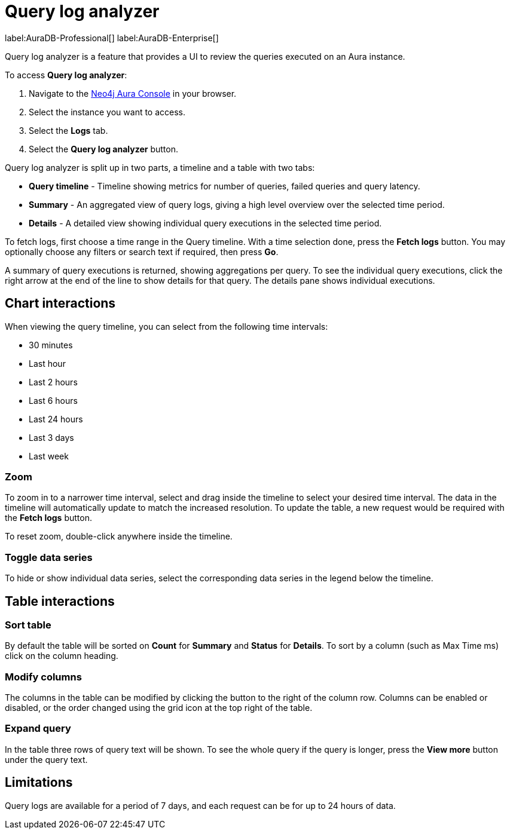 [[aura-monitoring]]
= Query log analyzer

label:AuraDB-Professional[]
label:AuraDB-Enterprise[]

Query log analyzer is a feature that provides a UI to review the queries executed on an Aura instance.

To access *Query log analyzer*:

. Navigate to the https://console.neo4j.io/?product=aura-db[Neo4j Aura Console] in your browser.
. Select the instance you want to access.
. Select the *Logs* tab.
. Select the *Query log analyzer* button.

Query log analyzer is split up in two parts, a timeline and a table with two tabs:

* *Query timeline* - Timeline showing metrics for number of queries, failed queries and query latency.
* *Summary* - An aggregated view of query logs, giving a high level overview over the selected time period.
* *Details* - A detailed view showing individual query executions in the selected time period. 

To fetch logs, first choose a time range in the Query timeline. 
With a time selection done, press the *Fetch logs* button. 
You may optionally choose any filters or search text if required, then press *Go*.

A summary of query executions is returned, showing aggregations per query.
To see the individual query executions, click the right arrow at the end of the line to show details for that query.
The details pane shows individual executions.

== Chart interactions

When viewing the query timeline, you can select from the following time intervals:

* 30 minutes
* Last hour
* Last 2 hours
* Last 6 hours
* Last 24 hours
* Last 3 days
* Last week

=== Zoom

To zoom in to a narrower time interval, select and drag inside the timeline to select your desired time interval.
The data in the timeline will automatically update to match the increased resolution.
To update the table, a new request would be required with the *Fetch logs* button.

To reset zoom, double-click anywhere inside the timeline.

=== Toggle data series

To hide or show individual data series, select the corresponding data series in the legend below the timeline.

== Table interactions

=== Sort table

By default the table will be sorted on *Count* for *Summary* and *Status* for *Details*.
To sort by a column (such as Max Time ms) click on the column heading.

=== Modify columns

The columns in the table can be modified by clicking the button to the right of the column row.
Columns can be enabled or disabled, or the order changed using the grid icon at the top right of the table.

=== Expand query

In the table three rows of query text will be shown. 
To see the whole query if the query is longer, press the *View more* button under the query text.

== Limitations

Query logs are available for a period of 7 days, and each request can be for up to 24 hours of data.

